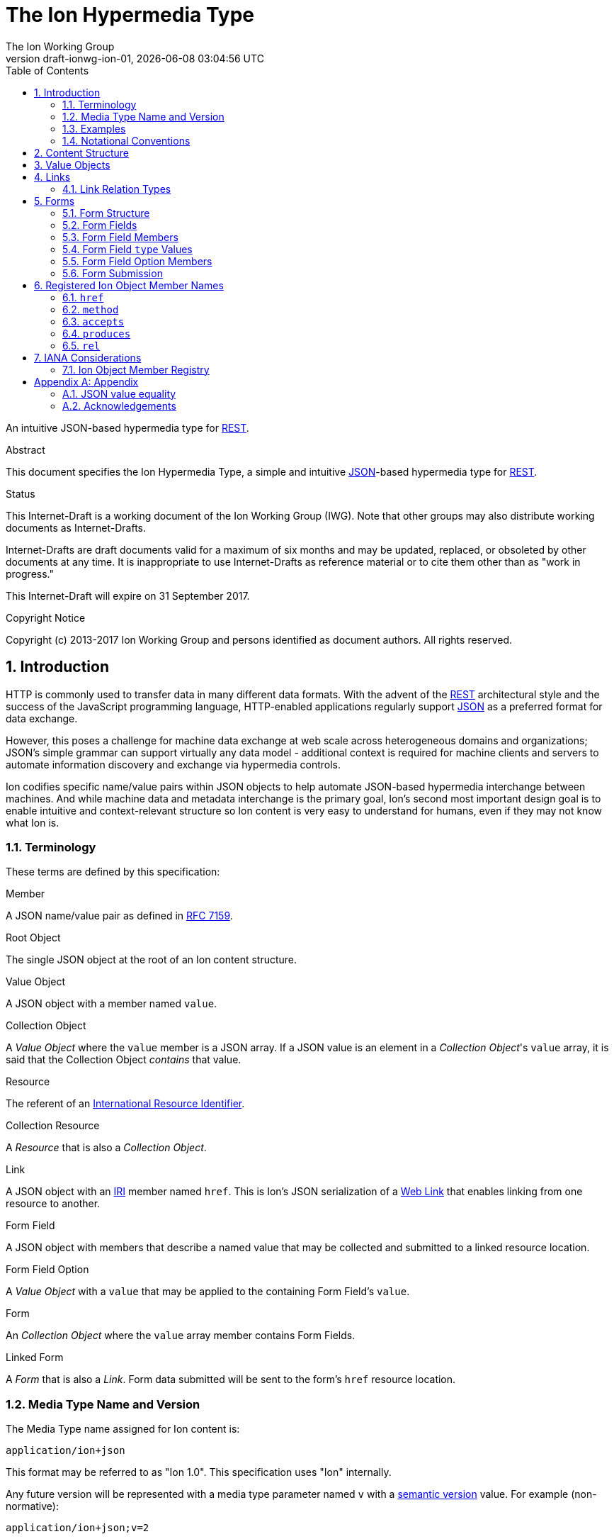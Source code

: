 = The Ion Hypermedia Type
The Ion Working Group
:revnumber: draft-ionwg-ion-01
:revdate: {docdatetime}
:source-highlighter: pygments
:toc: right
// URIs:
:uri-json: http://tools.ietf.org/html/rfc7159
:uri-rest: http://www.ics.uci.edu/~fielding/pubs/dissertation/rest_arch_style.htm
:uri-rfc2119: https://tools.ietf.org/html/rfc2119
:uri-rfc5988: http://tools.ietf.org/html/rfc5988
:uri-rfc5988-links: https://tools.ietf.org/html/rfc5988#section-3
:uri-rfc5988-linkRelType: https://tools.ietf.org/html/rfc5988#section-4
:uri-rfc7231-methods: https://tools.ietf.org/html/rfc7231#section-4.1
:uri-mediaType-namingReqs: https://tools.ietf.org/html/rfc6838#section-4.2
:uri-rfc-json-value: https://tools.ietf.org/html/rfc7159#section-3
:uri-linkRelType-item: http://tools.ietf.org/html/rfc6573#section-2.1
:uri-link-relation-types: http://www.iana.org/assignments/link-relations/link-relations.xhtml#link-relations-1
:uri-ecmaScript-5-1: http://www.ecma-international.org/ecma-262/5.1
:uri-ecmaScript-5-1-15-12-2: http://www.ecma-international.org/ecma-262/5.1/#sec-15.12.2
:uri-IRIs: http://tools.ietf.org/html/rfc3987
:uri-IRIs-3-1: http://tools.ietf.org/html/rfc3987#section-3.1
:uri-URIs: http://tools.ietf.org/html/rfc3986
:uri-links: http://tools.ietf.org/html/rfc5988#section-3
:uri-IANA-consideration-guidelines: https://tools.ietf.org/html/rfc5226
:uri-semver: http://semver.org

An intuitive JSON-based hypermedia type for {uri-rest}[REST].

.Abstract

This document specifies the Ion Hypermedia Type, a simple and intuitive
{uri-json}[JSON]-based hypermedia type for {uri-rest}[REST].

.Status

This Internet-Draft is a working document of the Ion Working Group (IWG).  Note
that other groups may also distribute working documents as Internet-Drafts.

Internet-Drafts are draft documents valid for a maximum of six months
and may be updated, replaced, or obsoleted by other documents at any
time.  It is inappropriate to use Internet-Drafts as reference
material or to cite them other than as "work in progress."

This Internet-Draft will expire on 31 September 2017.

.Copyright Notice

Copyright (c) 2013-2017 Ion Working Group and persons identified as document authors.  All rights reserved.

:sectnums:

== Introduction

HTTP is commonly used to transfer data in many different data formats. With the advent of the {uri-rest}[REST]
architectural style and the success of the JavaScript programming language, HTTP-enabled applications regularly
support {uri-json}[JSON] as a preferred format for data exchange.

However, this poses a challenge for machine data exchange at web scale across heterogeneous domains and organizations;
JSON's simple grammar can support virtually any data model - additional context is required for machine clients and
servers to automate information discovery and exchange via hypermedia controls.

Ion codifies specific name/value pairs within JSON objects to help automate JSON-based hypermedia interchange between
machines.  And while machine data and metadata interchange is the primary goal, Ion's second most important design
goal is to enable intuitive and context-relevant structure so Ion content is very easy to understand for humans, even
if they may not know what Ion is.

=== Terminology

These terms are defined by this specification:

.Member
A JSON name/value pair as defined in https://tools.ietf.org/html/rfc7159#section-4[RFC 7159].

.Root Object
The single JSON object at the root of an Ion content structure.

.Value Object
A JSON object with a member named `value`.

.Collection Object
A _Value Object_ where the `value` member is a JSON array.  If a JSON value is an element in a _Collection Object_'s
`value` array, it is said that the Collection Object _contains_ that value.

.Resource
The referent of an {uri-IRIs}[International Resource Identifier].

.Collection Resource
A _Resource_ that is also a _Collection Object_.

.Link
A JSON object with an {uri-IRIs}[IRI] member named `href`.  This is Ion's JSON serialization of a {uri-links}[Web Link]
that enables linking from one resource to another.

.Form Field
A JSON object with members that describe a named value that may be collected and submitted to a linked resource location.

.Form Field Option
A _Value Object_ with a `value` that may be applied to the containing Form Field's `value`.

.Form
An _Collection Object_ where the `value` array member contains Form Fields.

.Linked Form
A _Form_ that is also a _Link_.  Form data submitted will be sent to the form's `href` resource location.

=== Media Type Name and Version

The Media Type name assigned for Ion content is:

`application/ion+json`

This format may be referred to as "Ion 1.0". This specification uses "Ion" internally.

Any future version will be represented with a media type parameter named `v` with a {uri-semver}[semantic version]
value.  For example (non-normative):

`application/ion+json;v=2`

=== Examples

All following examples are non-normative.

==== Example Objects

JSON objects are parsed as as expected:

.Example JSON Object
[source,json]
----
{
  "firstName": "Bob",
  "lastName": "Smith",
  "birthDate": "1980-01-23"
}
----

A _Value Object_ is a JSON object with a `value` member:

.Example Value Object
[source,json]
----
{
  "value": "Hello"
}
----

A _Value Object_ exists to represent a primary JSON value, but it also might have other members that are contextually
relevant to the value.  For example, one might add a `lang` member to indicate a spoken language:

.Example Value Object With Supporting Members
[source,json]
----
{
  "value": "Hello",
  "lang": "en"
}
----

==== Example Links

An Ion _Link_ is a JSON object that contains an {uri-IRIs}[IRI] member named `href`.  An Ion Link is a JSON
serialization of a {uri-rfc5988}[web link] to another resource.

For example, assume that someone named "Joe" is an employee of the "Acme" corporation.  A link within the "Joe"
resource to Joe's employer might be represented as follows:

.Ion Link from one resource to another:
[source,json]
----
{
  "name": "Joe",
  "employer": { "href": "https://example.io/corporations/acme" }
}
----

==== Example Collections

A _Collection Object_ is a _Value Object_ where the `value` member is a JSON array:

.Example Empty Collection Object:
[source,json]
----
{
  "value": []
}
----

What's the point of this?  Why not just use a JSON array directly?

The reason is that other members within the Collection Object may provide additional contextual information about
the `value` array itself or the elements in the `value` array, something not possible with a direct array.

For example, a _Collection Object_ could have an `itemtype` property to represent an application-defined data type that
should be associated with each element in the `value` array instead of repeating this information in every array
element:

.Example Collection Object With element metadata:
[source,json]
----
{
  "itemtype": "person",
  "value": [
      {
        "firstName": "Bob",
        "lastName": "Smith",
      },
      {
        "firstName": "Jane",
        "lastName": "Doe",
      }
    ]
}
----

Collection Objects can have other members to build up rich functionality.  For example,
one can add link members to represent a Collection Object as an IRI-accessible _Collection Resource_:

.Example Empty Collection Resource:
[source,json]
----
{
  "self": { "href": "https://example.io/users", "rel": ["collection"] },
  "value": []
}
----

More members can be added to build up rich functionality.  For example, a Collection Resource with
discoverable pagination:

.Example Paginated Collection Resource:
[source,javascript]
----
{
  "self": { "href": "https://example.io/users", "rel": ["collection"] },
  "desc": "Showing 25 of 218 users.  Use the 'next' link for the next page.",
  "offset": 0,
  "limit": 25,
  "size": 218,
  "first": { "href": "https://example.io/users", "rel": ["collection"] },
  "previous": null,
  "next": { "href": "https://example.io/users?offset=25", "rel": ["collection"] },
  "last": { "href": "https://example.io/users?offset=200", "rel": ["collection"] },
  "value": [
    {
      "self": { "href": "https://example.io/users/1" },
      "firstName": "Bob",
      "lastName": "Smith",
      "birthDate": "1977-04-18"
    },
    //... items 2-24 omitted for brevity
    {
      "self": { "href": "https://example.io/users/25" },
      "firstName": "Jane",
      "lastName": "Doe",
      "birthDate": "1980-01-23"
    }
  ]
}
----

==== Example Form

An Ion Form is a _Collection Object_ where the `value` member array contains _Form Fields_.  Ion Forms ensure
that resource transitions (links) that support data submissions can be discovered automatically (colloquially
referred to as https://en.wikipedia.org/wiki/HATEOAS[HATEOAS]).

.Example Ion Form
[source,json]
----
{
  "href": "https://example.io/users", "rel":["create-form"], "method": "POST",
  "value": [
    { "name": "username" },
    { "name": "password", "secret": true },
    { "name": "favoriteColor", "label": "Favorite Color", "options": {
        "value": [
          { "label": "Red", "value": "red" },
          { "label": "Blue", "value": "blue" }
        ]
      }
    },
    { "name": "visitedContinents", "type": "set", "minitems": 1, "maxitems": 7, "options": {
        "value": [
          { "label": "Africa", "value": "af" },
          { "label": "North America", "value": "na" },
          { "label": "South America", "value": "sa" },
          { "label": "Europe", "value": "eu" },
          { "label": "Asia", "value": "as" }
          { "label": "Oceania", "value": "oc" }
          { "label": "Antarctica", "value": "an" }
        ]
      }
    },
    { "name": "favoriteContinent", "options": {
        "value": [
          { "label": "Africa", "value": "af" },
          { "label": "North America", "value": "na" },
          { "label": "South America", "value": "sa" },
          { "label": "Europe", "value": "eu" },
          { "label": "Asia", "value": "as" }
          { "label": "Oceania", "value": "oc" }
          { "label": "Antarctica", "value": "an" }
        ]
      }
    }
  ]
}
----

=== Notational Conventions

The key words "MUST", "MUST NOT", "REQUIRED", "SHALL", "SHALL NOT",
"SHOULD", "SHOULD NOT", "RECOMMENDED", "NOT RECOMMENDED", "MAY", and
"OPTIONAL" in this document are to be interpreted as described {uri-rfc2119}[RFC2119] when they appear in UPPERCASE.
If these words are used without being spelled in uppercase then they are to be interpreted with their normal natural
language meanings, without any normative meaning.


[[content-structure]]
== Content Structure

Ion content MUST use UTF-8 encoding.  Other encodings MUST NOT be used.

Ion content MUST have exactly one root JSON object, called the _Root Object_.  The Root Object MAY contain
name/value pairs called 'members' and any level of nested JSON objects.

[[valueobjects]]
== Value Objects

A _Value Object_ is a JSON object that contains a `value` member.

A _Value Object_ is used to represent a primary JSON value but also allows for other peer members to provide additional
contextual information or metadata regarding the `value` member.

An Ion parser MUST identify a JSON object as a _Value Object_ if the JSON object contains a JSON member with a name
equal to the case-sensitive octet sequence `value`.

A _Value Object_ MAY have additional members other than the `value` member.

The member names within an identified _Value Object_ SHOULD be unique; Ion parsers MUST either reject _Value Object_
members with duplicate member names or use a JSON parser that returns only the lexically last duplicate member, as
specified in {uri-ecmaScript-5-1-15-12-2}[Section 15.12.2 (The JSON Object - parse)] of {uri-ecmaScript-5-1}[ECMAScript 5.1].

An Ion Parser:

1. MUST recognize all members defined in the Ion Object Member Registry,
2. MAY recognize members which are not defined in the Ion Object Member Registry,
3. MUST ignore members which it does not understand.

Consider the following non-normative example of an object with a `greeting` member:

.Example object with a greeting:
[source,json]
----
{
  "greeting": "Hola"
}
----

In this example, the `greeting` member value is a Spanish language word.  A _Value Object_ might be used instead to
represent additional contextual information that might be relevant to user agents.  For example:

.Example object with a greeting value object:
[source,json]
----
{
  "greeting" : { "value":  "Hola", "lang": "es" }
}
----

In this example, the `greeting` member transitively reflects reflects a value of `Hola` through the presence of
a _Value Object_.

[[links]]
== Links

An Ion Link is a a JSON object that contains an {uri-IRIs}[IRI] member named `href`. An Ion Link is a JSON
serialization of a {uri-rfc5988}[web link] to another resource.

An Ion parser MUST identify a JSON object as an _Ion Link_ if the object contains an {uri-IRIs}[IRI] member with a
name equal to the case-sensitive octet sequence `href`.

If the `href` member value is `null`, not a string, an empty string, or a whitespace-only (blank) string, an Ion parser MUST NOT identify the object as an _Ion Link_.

An _Ion Link_ MAY have additional members other than the `href` member.

A non-normative example of a minimal Ion link:

.Example simplest Ion link:
[source,json]
----
{ "href": "https://example.io/corporations/acme" }
----

A non-normative example of an Ion Link that is also a Value Object:

.Example Ion Link that is also a Value Object:
[source,json]
----
{
  "href": "https://example.io/corporations/acme",
  "value": "Acme, Inc."
}
----

=== Link Relation Types

All Ion links have one or more {uri-link-relation-types}[Link Relation Types].  A link's total set of link relation
types is the set union of the link's implicit link relation type and the link's explicit link relation types.

==== Implicit Link Relation Type

All Ion links have exactly one implicit link relation type.  The implicit link relation type can be one of three
possible values depending on where the link is located in the Ion content:

1. Root Object
2. Named Link
3. Collection Object `value` array element

===== Root Object Implicit Link Relation Type

If the Root Object is also found to be an Ion Link, it has an implicit link relation type of `self`.

A non-normative example of a Root Object that is also an Ion Link:

[source,json]
----
{
  "href": "https://example.io/users/1",
  "name": "Joe"
}
----

===== Named Link Implicit Link Relation Type

If a JSON Object member value is an Ion Link, the Ion Link is implicitly assigned a link relation type that equals the member name.

A non-normative example:

[source,json]
----
{
  "employer": { "href": "https://example.io/corporations/acme" }
}
----

The above example shows an Ion Link member named `employer`.  The octet sequence `employer` is therefore assigned as the link's implicit link relation type.

===== Collection Item Implicit Link Relation Type

Any Ion Link in a _Collection Object_'s `value` array is implicitly assigned the {uri-linkRelType-item}[`item`] link
relation type.

A non-normative example:

[source,json]
----
{
  "self": { "href": "https://example.io/users", "rel": ["collection"] },
  "value": [
    { "href": "https://example.io/users/1" },
    { "href": "https://example.io/users/2" }
  ]
}
----

The above example has 2 Links in its `value` array.  Each of these 2 links are implicitly assigned the
{uri-linkRelType-item}[`item`] link relation type.

==== Explicit Link Relation Types

An Ion Link MAY have one or more explicitly defined link relation types declared as an array of strings assigned to the link Meta Object's `rel` member.

A non-normative example of a link with an explicitly defined link relation type:

.Example Ion Link with explicit link relation type:
[source,json]
----
{ "href": "https://cdn.example.com/example.ico", "rel": ["icon"] }
----

The above example has an explicit link relation type of http://www.w3.org/TR/html5/links.html#rel-icon[`icon`].

More than one explicit link relation type MAY be defined in the `rel` array.

Ion parsers MUST ignore any Link `rel` member with value of `null`, not a string, an empty string, or a whitespace-only (blank) string.

[[forms]]
== Forms

If data can be submitted to a linked resource location, information about that data must be made available to a
hypermedia client so it can collect and then submit the data.

An Ion Form represents named data values that may be submitted to a linked resource location. A JSON object of members
that describe each named data value is called a _Form Field_.  An Ion Form is then effectively a collection of form
 fields with additional metadata that controls how the form fields are submitted to a linked resource location.

If an Ion Form is also an Ion Link, collected data associated with the form's fields may be submitted to the Form's
linked resource location.

An Ion Form _may not_ be an Ion Link if and only if that form is nested inside another form or form field.  Nesting forms
allows for creation of complex object graphs that may be submitted to the top-most form's linked resource location.

An Ion Form MUST also be an Ion Link if it is not nested within another form.

[[form-structure]]
=== Form Structure

Ion parsers MUST identify any JSON object as an Ion Form if the object matches the following conditions:

1. Either:
  a. The JSON object is discovered to be an Ion Link as defined in <<links, Section 4>> AND its `meta` member has
     an internal `rel` member that contains one of the octet sequences `form`, `edit-form`, `create-form` or
     `query-form`, OR:
  b. The JSON object is a member named `form` inside an Ion Form Field.
2. The JSON object has a `value` array member with a value that is not `null` or empty.
3. The JSON object's `value` array contains one or more Ion Form Field objects.
4. The JSON object's `value` array does not contain elements that are not Ion Form Field objects.

Ion parsers MUST NOT identify a JSON object as an Ion Form if the object does not match the above conditions.

A non-normative example:

[source,json]
----
{
  "href": "https://example.io/loginAttempts", "rel":["form"], "method": "POST",
  "value": [
    { "name": "username" },
    { "name": "password", "secret": true }
  ]
}
----

[[form-fields]]
=== Form Fields

An Ion Form Field is a JSON object in an Ion Form's `value` array that contains one or more
<<form-field-members, Form Field Members>>.

An Ion Form Field MUST have a string member named `name`.

Each Ion Form Field within an Ion Form's `value` array MUST have a unique `name` value compared to any other Form Field
within the same array.

[[form-field-members]]
=== Form Field Members

An Ion Form Field has one or more of the following members.

==== `desc`

The `description` member is a string description of the field that may be used to enhance usability, for example, as
a tool tip.

Use of this member is OPTIONAL.

==== `enabled`

The `enabled` member indicates whether or not the field `value` may be modified or submitted to a linked resource location.

The `enabled` member is a boolean; it must equal either `true` or `false`. `null` or any other JSON value MUST NOT be specified.

A `false` value indicates that the field value MUST NOT be modified or submitted to a linked resource location.

If the `enabled` member is not present, or if it present and equal to `true`, the field may be modified or submitted a linked resource location.

If a field should be considered enabled, it is RECOMMENDED to omit the `enabled` member entirely to reduce verbosity.

Use of this member is OPTIONAL.

==== `form`

The `form` member value is either a Form object or a Link to a Form object that reflects the required object structure
of the Field `value`. This allows Ion content authors to define complex data/content graphs that may be
submitted to a single linked resource location.

Ion parsers MUST ignore a discovered `form` member if the field `type` member does not equal `object`.

If the `form` member is a Link or a Linked Form, Ion parsers MUST NOT submit data to the `form` value's linked
`href` location.  The form's `href` location may only be used to read the associated form to
determine the structure of the associated value object.

Where a Form contains nested Forms in this manner, the resulting collected data will form an object graph.  This
data/graph may only be submitted to the top-most Form's linked resource location; Ion parsers MUST NOT submit data to
any nested/child Form linked resource location.

==== `itemtype`

The `itemtype` member specifies the mandatory data type that each value in a `value` array must adhere to. If present,
the `itemtype` member value MUST equal one of the octet sequences defined in
<<Form Field `type` Values, Form Field `type` Values>>.

If the `type` member is not equal to `array` or `set`, an Ion parser MUST ignore the `itemtype` member.

If the `type` member equals `array` or `set` and the `itemtype` member is present, an Ion parser MUST validate any
value in the `value` array to ensure it adheres to the specified type.

If the `type` member equals `array` or `set` and the `itemtype` member is not present or equals `null`, an Ion parser
MUST NOT perform type validation on any value in the array before submitting the `value` to a linked resource location.

Use of this member is OPTIONAL.

==== `label`

The `label` member is a human-readable string that may be used to enhance usability.

Use of this member is OPTIONAL.

==== `max`

The `max` member indicates that the field `value` must be less than or equal to the specified `max` value.

The `max` member value MUST conform to the data type defined by the `type` member value; Ion parsers MUST ignore
any `max` member where the `max` value does not conform to the `type` data type.

The `max` member value may only be defined when the `type` value is equal to `number`, `integer`, `decimal`, `date`,
`datetime`, `datetimetz`, `time`, or `timetz` as defined in <<Form Field `type` Values, Form Field `type` Values>>.  Ion
parsers MUST ignore any `max` member if the `type` member value does not match one of these values.

If the `min` member is present, the `max` value must be greater than or equal to the `min` value.  Ion parsers
MUST ignore both the `min` member and the `max` member if the `max` value is less than the `min` value.

Use of this member is OPTIONAL.

==== `maxitems`

The `maxitems` member value is a non-negative integer that specifies the maximum number of field values that may be
submitted when the field `type` value equals `array` or `set`.  Ion parsers MUST ignore any `maxitems` member that has
a negative integer value.

If the field `type` value does not equal `array` or `set`, an Ion parser MUST ignore any discovered `maxitems` member
for that field.

If a field has both `minitems` and `maxitems` members, the field's `maxitems` member value MUST be greater than or
equal to the field's `minitems` member value.  Ion parsers MUST ignore both the `minitems` and `maxitems` members if the
`maxitems` value is less than the `minitems` value.

Use of this member is OPTIONAL.

==== `maxlength`

The `maxlength` member is a non-negative integer that specifies the maximum number of characters the field `value`
may contain.  Ion parsers MUST ignore any `maxlength` member that has a negative integer value.

Ion parsers MUST ignore any discovered `minitems` member if the field `type` equals `object`, `array`, or `set`.

If a field has both `minlength` and `maxlength` members, the field's `minlength` member value MUST be less than or
equal to the field's `maxlength` member value.  Ion parsers MUST ignore both the `minlength` and `maxlength` members
if the `maxlength` value is less than the `minlength` value.

Use of this member is OPTIONAL.

==== `min`

The `min` member indicates that the field `value` must be greater than or equal to the specified `min` value.

The `min` member value MUST conform to the data type defined by the `type` member value; Ion parsers MUST ignore
any `min` member where the `min` value does not conform to the `type` data type.

The `min` member value may only be defined when the `type` value is `number`, `integer`, `decimal`, `date`,
`datetime`, `datetimetz`, `time`, or `timetz` as defined in <<Form Field `type` Values, Form Field `type` Values>>.  Ion
parsers MUST ignore any `min` member if the `type` member value does not match one of these values.

If the `max` member is present, the `min` value must be less than or equal to the `max` value.  Ion parsers
MUST ignore both the `min` member and the `max` member if the `min` value is greater than the `max` value.

Use of this member is OPTIONAL.

==== `minitems`

The `minitems` member value is a non-negative integer that specifies the minimum number of field values that may be
submitted when the field `type` value equals `array` or `set`.  Ion parsers MUST ignore any `minitems` member that has
a negative integer value.

If the field `type` value does not equal `array` or `set`, an Ion parser MUST ignore any discovered `minitems` member
for that field.

If a field has both `minitems` and `maxitems` members, the field's `minitems` member value MUST be less than or
equal to the field's `maxitems` member value.  Ion parsers MUST ignore both the `minitems` and `maxitems` members if the
`minitems` value is greater than the `maxitems` value.

Use of this member is OPTIONAL.

==== `minlength`

The `minlength` member is a non-negative integer that specifies the minimum number of characters the field `value`
must contain.  Ion parsers MUST ignore any `minlength` member that has a negative integer value.

Ion parsers MUST ignore any discovered `minlength` member if the field `type` equals `object`, `array`, or `set`.

If a field has both `minlength` and `maxlength` members, the field's `minlength` member value MUST be less than or
equal to the field's `maxlength` member value.  Ion parsers MUST ignore both the `minlength` and `maxlength` members
if the `minlength` value is greater than the `maxlength` value.

Use of this member is OPTIONAL.

==== `mutable`

The `mutable` member indicates whether or not the field value may be modified before it is submitted to the form's linked resource location.

The `mutable` member is a boolean; it must equal either `true` or `false`. `null` or any other JSON value MUST NOT be specified.

A `false` value indicates that the field value MUST NOT be modified before it is submitted to the form's linked resource location.

If the `mutable` member is not present, or if it present and equal to `true`, the field value may be modified before it is submitted to the form's linked resource location.

If a field should be considered mutable, it is RECOMMENDED to omit the `mutable` member entirely to reduce verbosity.

Use of this member is OPTIONAL.

==== `name`

The `name` member is a string name assigned to the field.

The `name` value MUST NOT be `null`.

The `name` value MUST NOT contain only whitespace.

The `name` value MUST be unique compared to any other Form Field `name` value in the containing Form's `value` array.

Use of this member is REQUIRED.

==== `options`

The `options` member is a Collection Object where the `value` array contains _Form Field Option_ objects.  A Form Field
Option object contains one or more members defined in <<form-field-option-members,Form Field Option Members>>.

When an `options` member is present, the form field `value` MUST be restricted to contain only values found within
Option `value` members.

If a field allows a single value and does not define a `type` member, an Ion parser MUST default the field `type` to be
equal to the type discovered by inspecting the first Option's `value` member value.

For example, consider the following form field:

.Example Form Field with Options (non-normative):
[source,json]
----
{ "name": "favoriteContinent", "options": {
    "value": [
      { "label": "Africa", "value": "af" },
      { "label": "North America", "value": "na" },
      { "label": "South America", "value": "sa" },
      { "label": "Europe", "value": "eu" },
      { "label": "Asia", "value": "as" }
      { "label": "Oceania", "value": "oc" }
      { "label": "Antarctica", "value": "an" }
    ]
  }
}
----

In this example, the field `value` may only have a single value (because the field `type` is not `array` or `set`),
and the `value`, if set, must equal one of the option values of `af`, `na`, `sa`, `eu`, `as`, `oc`, or `an` as defined
by the child Option `value` members.  Also, because this field does not define a `type` member, the field `type`
defaults to `string` because the first Option's `value` type (in this case `af`) is a `string`.

If the field `type` is `set` or `array`, then multiple values may be set for the field `value` in accordance with any
other applicable constraints.

If a field that allows multiple values does not define an `itemtype` member, an Ion parser MUST default the field
`itemtype` to be equal to the type discovered by inspecting the first Option's `value` member value.

For example, consider another form field that allows multiple values:

.Example Form Field with multiple Options (non-normative):
[source,json]
----
{ "name": "visitedContinents", "type": "set", "minitems": 1, "maxitems": 7, "options": {
    "value": [
      { "label": "Africa", "value": "af" },
      { "label": "North America", "value": "na" },
      { "label": "South America", "value": "sa" },
      { "label": "Europe", "value": "eu" },
      { "label": "Asia", "value": "as" }
      { "label": "Oceania", "value": "oc" }
      { "label": "Antarctica", "value": "an" }
    ]
  }
}
----

In this example, form field `value` may only be a `set` that contains a minimum of one value and a maximum of seven
values.  Because this field does not define an `itemtype` member, the `itemtype` defaults to `string` because the first
Option's `value` type (in this case `af`) is a `string`.

==== `pattern`

The `pattern` member is a JSON string that defines a regular expression used to validate the field `value`.

If specified, the `pattern` member string value must conform to the `Pattern` grammar defined in
https://www.ecma-international.org/ecma-262/5.1/#sec-15.10.1[Ecma-262 Edition 5.1 Section 15.10.1].

The `pattern` member MUST NOT be specified on fields with non-string or non-date/non-time value types.

Use of this member is OPTIONAL.

==== `placeholder`

The `placeholder` member is a short hint string that describes the expected field `value`.

Use of this member is OPTIONAL.

==== `required`

The `required` member indicates whether or not the field value may equal `null` before is submitted to the form's linked resource location.

The `required` member is a boolean; it must equal either `true` or `false`. `null` or any other JSON value MUST NOT be specified.

A `true` value indicates that the field value MUST NOT equal `null` before it is submitted to the form's linked resource location.

If the `required` member is not present, or if it present and equal to `false`, the field value MAY equal `null` before it is submitted to the form's linked resource location.

If a field should not be considered required (i.e. optional), it is RECOMMENDED to omit the `required` member entirely to reduce verbosity.

Use of this member is OPTIONAL.

==== `secret`

The `secret` member indicates whether or not the field value is considered sensitive information and should be kept
secret.

The `secret` member is a boolean; it must equal either `true` or `false`. `null` or any other JSON value MUST NOT be specified.

A `true` value indicates that the field value is considered sensitive and should be kept secret.  If `true`, user
agents MUST mask the value so it is not directly visible to the user.

If the `secret` member is not present, or if it present and equal to `false`, the field value is not considered
sensitive information and does not need to be kept secret.

If a field should not be considered secret, it is RECOMMENDED to omit the `secret` member entirely to reduce verbosity.

Use of this member is OPTIONAL.

==== `type`

The `type` member specifies the mandatory data type that the `value` member value must adhere to.  The `type` value is
a string and must equal to one of the octet sequences defined in <<Form Field `type` Values, Form Field `type` Values>>.

If the `type` member is not present, an Ion parser MUST assume a default `type` of `string` for the field.

An Ion parser MUST validate the `value` member value to ensure it adheres to the specified (or default) type.

Use of this member is OPTIONAL.

==== `value`

The `value` member reflects the value assigned to the field.

If the `type` member exists and does not equal `array` or `set`, the `value` member value MUST conform to the data type
specified by the `type` member value.

If the `type` member exists and is equal to `array` or `set`, the `value` member value MUST be a JSON array.

Use of this member is OPTIONAL.

==== `visible`

The `visible` member indicates whether or not the field should be made visible by a user agent.  Fields that are not visible are usually used to retain a default value that must be submitted to the form's linked resource location.

The `visible` member is a boolean; it must equal either `true` or `false`. `null` or any other JSON value MUST NOT be specified.

A `false` value indicates that the field MUST NOT be made visible by a user agent.

If the `visible` member is not present, or if it present and equal to `true`, the field MUST be made visible by a user agent.

If a field should be considered visible, it is RECOMMENDED to omit the `visible` member entirely to reduce verbosity.

Use of this member is OPTIONAL.

[[form-field-type-values]]
=== Form Field `type` Values

A Form Field `type` member value MUST equal one of the following string literal values.

==== `array`

A non-null field `value` must be a JSON array.

If an `array` field also contains `min`, `minlength`, `max`, `maxlength` or `pattern` members, those
members' validation rules apply to each item in the array, not the array itself.

If an `array` field also declares an `options` member, the array MUST NOT contain any value that does not appear in a
nested `option` `value` member.

==== `binary`

A non-null field `value` must be a JSON string that is a `base64Url`-encoded octet sequence according to https://tools.ietf.org/html/rfc4648#section-5[RFC 4648, Section 5].  The string MUST NOT contain characters that are not in the `base64Url` alphabet.

==== `boolean`

A non-null field `value` must be a JSON boolean.

==== `date`

A non-null field `value` must be a JSON string that conforms to the `full-date` grammar defined in https://tools.ietf.org/html/rfc3339#section-5.6[RFC 3339 Section 5.6].

==== `datetime`

A non-null field `value` must be a JSON string that conforms to the `date-time` grammar defined in https://tools.ietf.org/html/rfc3339#section-5.6[RFC 3339 Section 5.6].

==== `decimal`

A non-null field `value` must be a JSON number that contains a decimal point (aka the Period `.` character, ASCII code 46).

==== `duration`

A non-null field `value` must be a JSON string that conforms to the `duration` grammar defined in https://tools.ietf.org/html/rfc3339#appendix-A[RFC 3339 Appendix A].

==== `email`

A non-null field `value` must be a JSON string that is also a valid email address as defined in https://www.ietf.org/rfc/rfc2822.txt[RFC 2822, Section 3.4].

==== `integer`

A non-null field `value` must be a JSON number that does not contain a decimal point (aka the Period `.` character, ASCII code 46).

==== `iri`

A non-null field `value` must be a JSON string that is a validly-formed Internationalized Resource Identifier (IRI) as defined by https://tools.ietf.org/html/rfc3987[RFC 3987].

==== `link`

A non-null `value` must be an Ion Link.

==== `number`

A non-null `value` must be a JSON number.

==== `object`

A non-null `value` must be a JSON object.

If the field has a `form` member, the field `value` JSON object MUST be the JSON representation that would result if
submitting that form.

==== `pdatetime`

A non-null field `value` must be a partial datetime (a datetime without a timezone) which is a JSON string that
conforms to the following https://tools.ietf.org/html/rfc5234[ABNF] grammar:

    pdatetime = full-date "T" partial-time

where `full-date` and `partial-time` are defined in https://tools.ietf.org/html/rfc3339#section-5.6[RFC 3339 Section 5.6].

To avoid potential logic inconsistencies across heterogeneous systems, it is RECOMMENDED to use `datetime` instead of `pdatetime` when possible.

==== `ptime`

A non-null field `value` must be a partial time (a time without a timezone) which is a JSON string that conforms to
the `partial-time` grammar defined in https://tools.ietf.org/html/rfc3339#section-5.6[RFC 3339 Section 5.6].

To avoid potential logic inconsistencies across heterogeneous systems, it is RECOMMENDED to use `time` instead of `ptime` when possible.

==== `set`

The field `value` must be a JSON array and the array MUST NOT contain any element that is equal to any other
element within the same array, where element equality is defined in Appendix A.

If a `set` field also contains `min`, `minlength`, `max`, `maxlength` or `pattern` members, those
members' validation rules apply to each item in the set array, not the set array itself.

If a `set` field also declares an `options` member, the set array MUST NOT contain any value that does not appear in a
nested `option` `value` member.

==== `string`

A non-null field `value` must be a JSON string.

==== `time`

A non-null field `value` must be a JSON string that conforms to the `full-time` grammar defined in
https://tools.ietf.org/html/rfc3339#section-5.6[RFC 3339 Section 5.6].

==== `url`

A non-null field `value` must be a JSON string that is a validly-formed Uniform Resource Locator (URL) as defined by
https://tools.ietf.org/html/rfc3986#section-1.1.3[RFC 3986 Section 1.1.3].

[[form-field-option-members]]
=== Form Field Option Members

An Form Field Option has one or more of the following members.

==== `enabled`

The `enabled` member indicates whether or not the Option `value` may be applied to the containing Form Field's `value`.

The `enabled` member is a boolean; it must equal either `true` or `false`. `null` or any other JSON value MUST NOT be specified.

A `false` value indicates that the Option `value` MUST NOT be applied to the containing Form Field's `value`.

If the `enabled` member is not present, or if it present and equal to `true`, the Option `value` may be applied to the containing Form Field's `value`.

If an Option should be considered enabled, it is RECOMMENDED to omit the `enabled` member entirely to reduce verbosity.

Use of this member is OPTIONAL.

==== `label`

The `label` member is a human-readable string that may be used to enhance usability.

Use of this member is OPTIONAL.

==== `value`

The `value` member reflects the value assigned to the Option. An enabled Option that is selected will have its `value`
applied to the containing Form Field's `value` member.

Use of this member is REQUIRED.

=== Form Submission

When a form is submitted to a linked resource location, the form's data will be serialized to a JSON object named
the _Form Submission Object_ according to the following rules:

1.  Each form field with a `value` member will be added to the Form Submission Object as a member with the same name
    having the same value.
2.  If a form field has an `object` type and a `form` member, that form field's `value` member will first be serialized
    to a JSON object according to these rules based on the field's `form` member.  The resulting object will be added
    to the Form Submission Object as a member having the same name as the field name.
3.  If the form is transmitted to the `href` linked resource location via a communication protocol that supports
    content type identification (such as HTTP), the content type MUST be identified as either
    `application/json` or `application/ion+json`.


Consider the following non-normative example form:

.Example Form
[source,json]
----
{
  "href": "https://example.io/users", "rel":["create-form"], "method": "POST",
  "value": [
    { "name": "givenName", "value": "John" },
    { "name": "surname", "value": "Smith" },
    { "name": "username", "value": "jsmith" },
    { "name": "password", "value": "correcthorsebatterystaple", "secret": true },
    { "name": "employer", "label": "Employer", "type": "object", "form": {
        "value": [
          { "name": "name", "label": "Name", "value": "Acme, Inc." },
          { "name": "foundingYear", "label": "Founding Year", "type": "integer", "value": 1900 },
          { "name": "address", "label": "Employer Postal Address", "type": "object", "form": {
              "value": [
                { "name": "street1", "label": "Street 1", "value": "1234 Anywhere Street" },
                { "name": "street2", "label": "Street 2", "value": "Suite 100" },
                { "name": "city", "label": "City", "value": "Anytown" },
                { "name": "state", "label": "State", "value": "NY" }
                { "name": "zip", "label": "Zip", "value": "10001" }
              ]
            }
          }
        ]
      }
    }
  ]
}
----

The corresponding Form Submission Object for this form is:

.Example Form Submission Object
[source,json]
----
{
  "givenName": "John",
  "surname": "Smith",
  "username": "jsmith",
  "password": "correcthorsebatterystaple",
  "employer": {
    "name": "Acme, Inc.",
    "foundingYear": 1900,
    "address": {
      "street1": "1234 Anywhere Street",
      "street2": "Suite 100",
      "city": "Anytown",
      "state": "NY",
      "zip": "10001"
    }
  }
}
----

If this form were to be submitted over HTTP, the HTTP request might look as follows:

.Example Form Submission HTTP Request
[source,http]
----
POST /users HTTP/1.1
Host: example.io
Accept: application/ion+json, application/json, */*
User-Agent: Example/1.2.1
Content-Type: application/json

{
  "givenName": "John",
  "surname": "Smith",
  "username": "jsmith",
  "password": "correcthorsebatterystaple",
  "employer": {
    "name": "Acme, Inc.",
    "foundingYear": 1900,
    "address": {
      "street1": "1234 Anywhere Street",
      "street2": "Suite 100",
      "city": "Anytown",
      "state": "NY",
      "zip": "10001"
    }
  }
}
----

== Registered Ion Object Member Names

The following member names are registered in the IANA Ion Object Member Registry
defined in [TBD].  None of the members defined below are intended to be mandatory
in all cases, but rather, provide an initial set likely to be useful for common
use cases.

=== `href`

The `href` (hypermedia reference) member identifies the target {uri-IRIs}[IRI] (Internationalized Resource Identifier) location of the resource. The `href` value is a case-sensitive {uri-IRIs}[IRI] value.

If an `href` member exists, Ion parsers MUST identify the containing JSON Object as an Ion Link in addition to any other Ion Object identified.

Note that in the common case, target IRIs and context IRIs will also be
{uri-URIs}[URI]s (RFC 3986), because many protocols (such as HTTP) do not support
dereferencing IRIs.  In serializations that do not support IRIs, IRIs will be
converted to URIs according to {uri-IRIs-3-1}[RFC 3987 Section 3.1].

Use of this member is OPTIONAL.

=== `method`

The `method` member identifies the {uri-rfc7231-methods}[HTTP method] to be used when sending an HTTP request to the associated `href` resource location.  The `method` value is a case-sensitive string as defined by {uri-rfc7231-methods}[RFC 7231 Section 4.1] and safety and idempotent semantics are equivalent to those specified in RFC 7231.

If an `href` member is defined and a peer `method` member is not defined, or the `method` member value is null or not recognized, HTTP `GET` MUST be used if an HTTP request is made to the linked resource.

Use of this member is OPTIONAL.

=== `accepts`

The `accepts` member identifies one or more supported representation https://tools.ietf.org/html/rfc6838[Media Type] that may be submitted to the associated `href` resource location. The value is a JSON array of strings.  Each string in the array MUST be a case-insensitive string as defined by {uri-mediaType-namingReqs}[RFC 6838 Section 4.2].

An HTTP user agent may submit an associated representation that conforms to any of these media types.  If submitting a representation, that representation's media type MUST be specified in the HTTP request https://tools.ietf.org/html/rfc7231#section-3.1.1.5[`Content-Type` header] value as defined by https://tools.ietf.org/html/rfc7231#section-3.4[RFC 7321 Section 3.4. Content Negotiation].

Use of this member is OPTIONAL.

=== `produces`

The `produces` member identifies one or more HTTP response representation https://tools.ietf.org/html/rfc6838[Media Type]s that may be returned from the associated `href` resource location.  The value is a JSON array of strings.  Each string in the array MUST be a case-insensitive string as defined by {uri-mediaType-namingReqs}[RFC 6838 Section 4.2].

An HTTP server may return a response body that conforms to any of these media types; the exact media type will be specified in the HTTP response https://tools.ietf.org/html/rfc7231#section-3.1.1.5[`Content-Type` header] as defined by https://tools.ietf.org/html/rfc7231#section-3.4[RFC 7321 Section 3.4. Content Negotiation].

Use of this member is OPTIONAL.

=== `rel`

The `rel` member identifies one or more explicit http://www.iana.org/assignments/link-relations/link-relations.xhtml#link-relations-1[Link Relation Type]s assigned to an Ion Link.  The value is a JSON array of strings.  Each string MUST conform to the `relation-type` grammar definition in https://tools.ietf.org/html/rfc5988#section-5[RFC 5988 Section 5].

Use of this member is OPTIONAL.

A _Link_ to a _Ion Collection_ SHOULD contain a `rel` member that has at least the `collection` relation specified.

== IANA Considerations

=== Ion Object Member Registry

This specification establishes the IANA Ion Object Member Registry for Ion
Object Member Names.  The registry records the Member Name and a reference to
the specification that defines it.  This specification registers the Member Names
defined in Section 6.

Values are registered on a
{uri-IANA-consideration-guidelines}[specification required] (RFC 5226) basis
after a review period on the Ion Working Group (IWG)
https://github.com/ionwg/ion-doc[ion-doc GitHub repository], on the advice of
one or more Designated Experts. However, to allow
for the allocation of values prior to publication, the Designated Expert(s) may
approve registration once they are satisfied that such a specification will be
published.

Registration requests must filed as an
https://github.com/ionwg/ion-doc/issues[ion-doc GitHub issue] for review and
comment, with an appropriate subject (e.g., "Request to register value object
member: example").

Within the review period, the Designated Expert(s) will either approve or deny
the registration request, communicating this decision by closing the issue.
Denials should include an explanation and, if applicable, suggestions as to
how to make the request successful.  Registration requests that are undetermined
for a period longer than 21 days can be brought to the IWG's attention using
@mentions in a new comment appended to the GitHub issue for resolution.

Criteria that should be applied by the Designated Expert(s) includes determining
whether the proposed registration duplicates existing functionality, determining
whether it is likely to be of general applicability or whether it is useful only
for a single application, and whether the registration description is clear.

IANA must only accept registry updates from the Designated Expert(s) and should
direct all requests for registration to the https://github.com/ionwg/ion-doc/issues[Ion issue tracker].

It is suggested that multiple Designated Experts be appointed who are able to
represent the perspectives of different applications using this specification,
in order to enable broadly-informed review of registration decisions.  In cases
where a registration decision could be perceived as creating a conflict of
interest for a particular Expert, that Expert should defer to the judgment of
the other Expert(s).

Proposed registry description information:

* Protocol Category: Ion
* Registry Location: http://www.iana.org/assignments/ion
* Webpage Title: Ion
* Registry Name: Ion Object Members

==== Registration Template

.Member Name:
The name requested (e.g., "href"). This name is case-sensitive.  Names may not
match other registered names in a case-insensitive manner unless the
Designated Expert(s) state that there is a compelling reason to allow an
exception in this particular case.

.Member Description
Brief description of the Member (e.g., "Resource target IRI location").

.Change Controller:
For Standards Track RFCs, state "IESG".  For others, give the name of the
responsible party.  Other details (e.g., postal address, email address, home
page URI) may also be included.

.Specification Document(s):
Reference to the document(s) that specify the parameter, preferably including
URI(s) that can be used to retrieve copies of the document(s).  An indication
of the relevant sections may also be included but is not required.

[appendix]
== Appendix

=== JSON value equality

Two JSON values are equal if and only if both are:

- `null`, or
- boolean and have the same boolean value, or
- strings and have the same octet sequence, or
- numbers and have the same mathematical value, or
- arrays and have the same number of elements, and elements at the same index are equal according to this definition, or
- objects and have the same property names, and values for the same property name are equal according to this definition.

=== Acknowledgements

The authors acknowledge that the design of the Ion data format was initially influenced by design concepts in
https://tools.ietf.org/html/rfc4287[RFC 4287, The Atom Syndication Format], specifically the parallels between
Atom's 'Entry' and 'Container' concepts and Ion's 'Ion Object' and 'Ion Collection' concepts, respectively.  The
name 'Ion' is a playful nod to the Atom name, honoring this heritage.

.Authors' Addresses

....
Les Hazlewood
Email: les@hazlewood.com
URI: http://leshazlewood.com
Company: Okta
Company URI: https://okta.com
....
